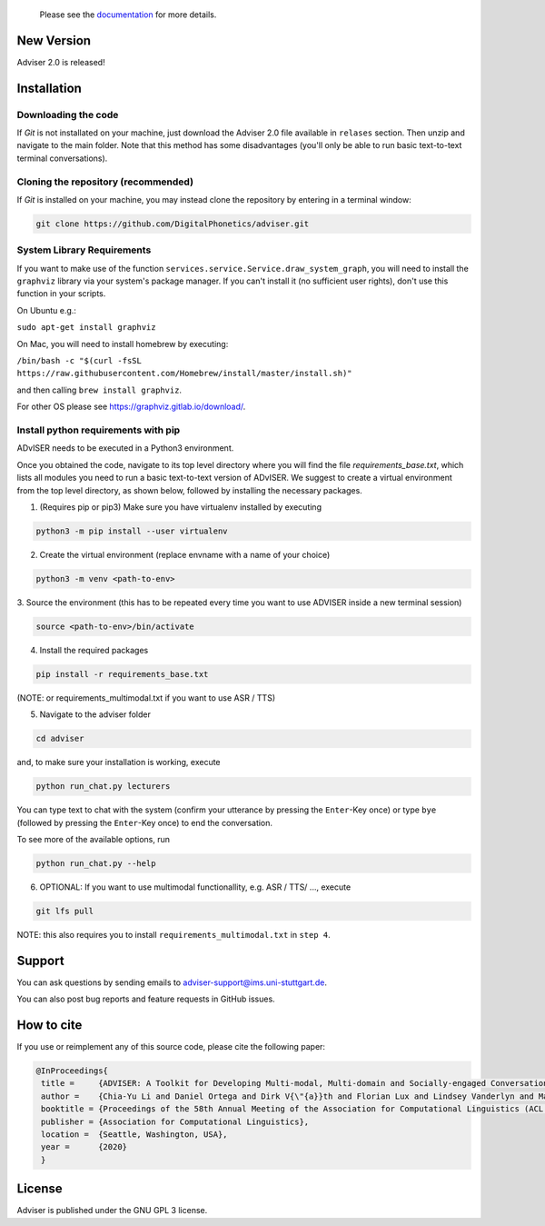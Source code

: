   Please see the `documentation <https://digitalphonetics.github.io/adviser/>`_ for more details.

New Version
===========
Adviser 2.0 is released! 

Installation
============

Downloading the code
--------------------

If `Git` is not installated on your machine, just download the Adviser 2.0 file available in ``relases`` section. Then unzip and navigate to the main folder.
Note that this method has some disadvantages (you'll only be able to run basic text-to-text terminal conversations).

Cloning the repository (recommended)
------------------------------------

If `Git` is installed on your machine, you may instead clone the repository by entering in a terminal window:

.. code-block:: bash

    git clone https://github.com/DigitalPhonetics/adviser.git

System Library Requirements
---------------------------

If you want to make use of the function ``services.service.Service.draw_system_graph``,
you will need to install the ``graphviz`` library via your system's package manager.
If you can't install it (no sufficient user rights), don't use this function in your scripts.

On Ubuntu e.g.:

``sudo apt-get install graphviz``

On Mac, you will need to install homebrew by executing:

``/bin/bash -c "$(curl -fsSL https://raw.githubusercontent.com/Homebrew/install/master/install.sh)"``

and then calling ``brew install graphviz``.

For other OS please see https://graphviz.gitlab.io/download/.

Install python requirements with pip
------------------------------------

ADvISER needs to be executed in a Python3 environment.

Once you obtained the code, navigate to its top level directory where you will find the file
`requirements_base.txt`, which lists all modules you need to run a basic text-to-text version of ADvISER. We suggest to create a
virtual environment from the top level directory, as shown below, followed by installing the necessary packages.


1. (Requires pip or pip3) Make sure you have virtualenv installed by executing

.. code-block:: bash

    python3 -m pip install --user virtualenv

2. Create the virtual environment (replace envname with a name of your choice)

.. code-block:: bash

    python3 -m venv <path-to-env>

3. Source the environment (this has to be repeated every time you want to use ADVISER inside a
new terminal session)

.. code-block:: bash

    source <path-to-env>/bin/activate

4. Install the required packages

.. code-block:: bash

    pip install -r requirements_base.txt 
 
(NOTE: or requirements_multimodal.txt if you want to use ASR / TTS)


5. Navigate to the adviser folder

.. code-block:: bash

    cd adviser

and, to make sure your installation is working, execute


.. code-block:: bash

    python run_chat.py lecturers
    
You can type text to chat with the system (confirm your utterance by pressing the ``Enter``-Key once) or type ``bye`` (followed by pressing the ``Enter``-Key once) to end the conversation.

To see more of the available options, run

.. code-block:: bash

    python run_chat.py --help


6. OPTIONAL: If you want to use multimodal functionallity, e.g. ASR / TTS/ ..., execute

.. code-block:: bash

    git lfs pull
   
NOTE: this also requires you to install ``requirements_multimodal.txt`` in ``step 4``.


Support
=======
You can ask questions by sending emails to adviser-support@ims.uni-stuttgart.de.

You can also post bug reports and feature requests in GitHub issues.

.. _home:how_to_cite:

How to cite
===========
If you use or reimplement any of this source code, please cite the following paper:

.. code-block:: bibtex

   @InProceedings{
    title =     {ADVISER: A Toolkit for Developing Multi-modal, Multi-domain and Socially-engaged Conversational Agents},
    author =    {Chia-Yu Li and Daniel Ortega and Dirk V{\"{a}}th and Florian Lux and Lindsey Vanderlyn and Maximilian Schmidt and Michael Neumann and Moritz V{\"{o}}lkel and Pavel Denisov and Sabrina Jenne and Zorica Karacevic and Ngoc Thang Vu},
    booktitle = {Proceedings of the 58th Annual Meeting of the Association for Computational Linguistics (ACL 2020) - System Demonstrations},
    publisher = {Association for Computational Linguistics},
    location =  {Seattle, Washington, USA},
    year =      {2020}
    }

License
=======
Adviser is published under the GNU GPL 3 license.
